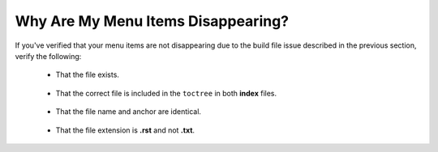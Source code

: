 .. _disappearing_menu_items:

***********************
Why Are My Menu Items Disappearing?
***********************
If you've verified that your menu items are not disappearing due to the build file issue described in the previous section, verify the following:

 * That the file exists.

    ::

 * That the correct file is included in the ``toctree`` in both **index** files.

    ::

 * That the file name and anchor are identical.

    ::

 * That the file extension is **.rst** and not **.txt**.